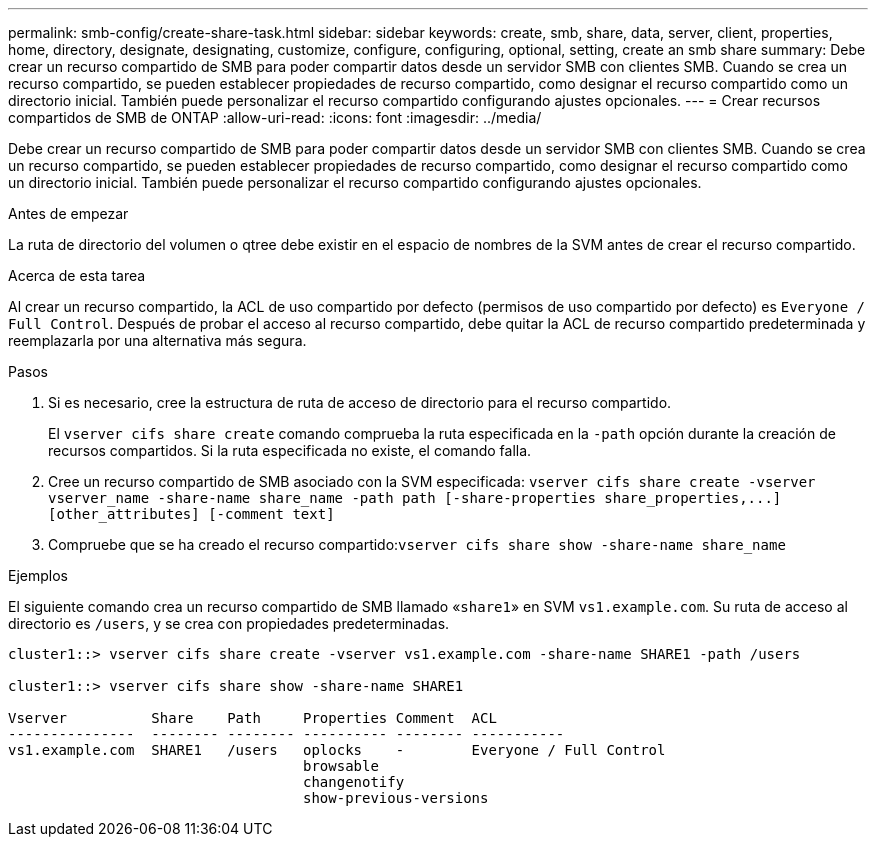 ---
permalink: smb-config/create-share-task.html 
sidebar: sidebar 
keywords: create, smb, share, data, server, client, properties, home, directory, designate, designating, customize, configure, configuring, optional, setting, create an smb share 
summary: Debe crear un recurso compartido de SMB para poder compartir datos desde un servidor SMB con clientes SMB. Cuando se crea un recurso compartido, se pueden establecer propiedades de recurso compartido, como designar el recurso compartido como un directorio inicial. También puede personalizar el recurso compartido configurando ajustes opcionales. 
---
= Crear recursos compartidos de SMB de ONTAP
:allow-uri-read: 
:icons: font
:imagesdir: ../media/


[role="lead"]
Debe crear un recurso compartido de SMB para poder compartir datos desde un servidor SMB con clientes SMB. Cuando se crea un recurso compartido, se pueden establecer propiedades de recurso compartido, como designar el recurso compartido como un directorio inicial. También puede personalizar el recurso compartido configurando ajustes opcionales.

.Antes de empezar
La ruta de directorio del volumen o qtree debe existir en el espacio de nombres de la SVM antes de crear el recurso compartido.

.Acerca de esta tarea
Al crear un recurso compartido, la ACL de uso compartido por defecto (permisos de uso compartido por defecto) es `Everyone / Full Control`. Después de probar el acceso al recurso compartido, debe quitar la ACL de recurso compartido predeterminada y reemplazarla por una alternativa más segura.

.Pasos
. Si es necesario, cree la estructura de ruta de acceso de directorio para el recurso compartido.
+
El `vserver cifs share create` comando comprueba la ruta especificada en la `-path` opción durante la creación de recursos compartidos. Si la ruta especificada no existe, el comando falla.

. Cree un recurso compartido de SMB asociado con la SVM especificada: `+vserver cifs share create -vserver vserver_name -share-name share_name -path path [-share-properties share_properties,...] [other_attributes] [-comment text]+`
. Compruebe que se ha creado el recurso compartido:``vserver cifs share show -share-name share_name``


.Ejemplos
El siguiente comando crea un recurso compartido de SMB llamado «`share1`» en SVM `vs1.example.com`. Su ruta de acceso al directorio es `/users`, y se crea con propiedades predeterminadas.

[listing]
----
cluster1::> vserver cifs share create -vserver vs1.example.com -share-name SHARE1 -path /users

cluster1::> vserver cifs share show -share-name SHARE1

Vserver          Share    Path     Properties Comment  ACL
---------------  -------- -------- ---------- -------- -----------
vs1.example.com  SHARE1   /users   oplocks    -        Everyone / Full Control
                                   browsable
                                   changenotify
                                   show-previous-versions
----
